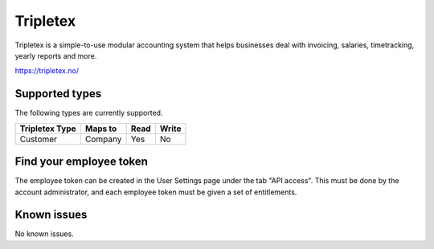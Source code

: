 .. _tripletex:

Tripletex
=========
Tripletex is a simple-to-use modular accounting system that helps businesses deal with invoicing, salaries, timetracking, yearly reports and more.

https://tripletex.no/

Supported types
---------------
The following types are currently supported.

.. list-table::
   :header-rows: 1

   * - Tripletex Type
     - Maps to
     - Read
     - Write

   * - Customer
     - Company
     - Yes
     - No

Find your employee token
------------------------
The employee token can be created in the User Settings page under the tab "API access". This must be done by the account administrator, and each employee token must be given a set of entitlements.


Known issues
------------
No known issues.